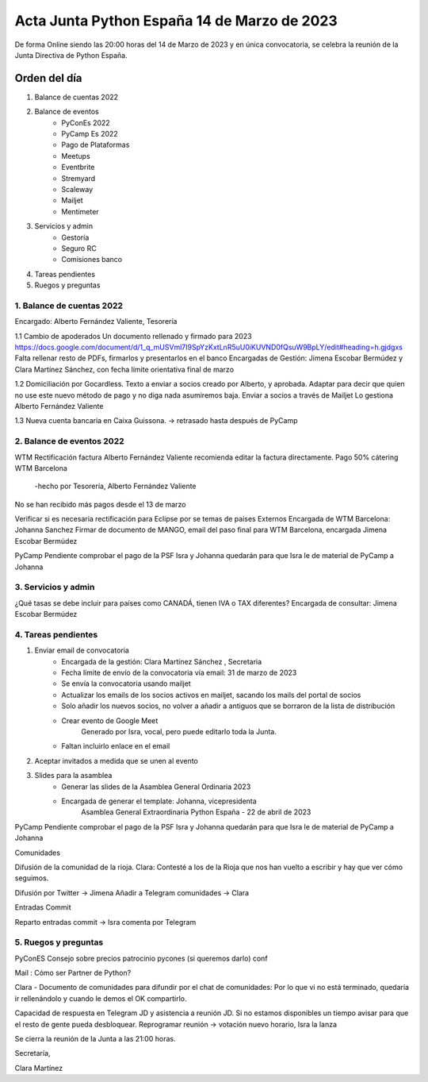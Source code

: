 Acta Junta Python España 14 de Marzo de 2023
============================================

De forma Online siendo las 20:00 horas del 14 de Marzo de 2023 y en única
convocatoria, se celebra la reunión de la Junta Directiva de Python España.

Orden del día
~~~~~~~~~~~~~

1. Balance de cuentas 2022
2. Balance de eventos
    - PyConEs 2022
    - PyCamp Es 2022
    - Pago de Plataformas
    - Meetups 
    - Eventbrite
    - Stremyard
    - Scaleway
    - Mailjet
    - Mentimeter

3. Servicios y admin
    - Gestoría
    - Seguro RC
    - Comisiones banco

4. Tareas pendientes 

5. Ruegos y preguntas

1. Balance de cuentas 2022
--------------------------
Encargado: Alberto Fernández Valiente, Tesorería

1.1 Cambio de apoderados
Un documento rellenado y firmado para 2023 https://docs.google.com/document/d/1_q_mUSVml7I9SpYzKxtLnR5uU0iKUVND0fQsuW9BpLY/edit#heading=h.gjdgxs
Falta rellenar resto de PDFs, firmarlos y presentarlos en el banco
Encargadas de Gestión: Jimena Escobar Bermúdez y Clara Martínez Sánchez, con fecha límite orientativa final de marzo	

1.2 Domiciliación por Gocardless.
Texto a enviar a socios creado por Alberto, y aprobada. Adaptar para decir que quien no use este nuevo método de pago y no diga nada asumiremos baja.
Enviar a socios a través de Mailjet
Lo gestiona Alberto Fernández Valiente

1.3 Nueva cuenta bancaria en Caixa Guissona. → retrasado hasta después de PyCamp



2. Balance de eventos 2022
---------------------------
WTM
Rectificación factura
Alberto Fernández Valiente recomienda editar la factura directamente.
Pago 50% cátering WTM Barcelona 
 -hecho por Tesorería, Alberto Fernández Valiente
No se han recibido más pagos desde el 13 de marzo

Verificar si es necesaria rectificación para Eclipse por se temas de paises Externos
Encargada de WTM Barcelona: Johanna Sanchez 
Firmar de documento de MANGO, email del paso final para WTM Barcelona, encargada  Jimena Escobar Bermúdez

PyCamp
Pendiente comprobar el pago de la PSF
Isra y Johanna quedarán para que Isra le de material de PyCamp a Johanna

3. Servicios y admin
---------------------
¿Qué tasas se debe incluir para países como CANADÁ, tienen IVA o TAX diferentes? 
Encargada de consultar: Jimena Escobar Bermúdez


4. Tareas pendientes
---------------------
1. Enviar email de convocatoria
    - Encargada de la gestión: Clara Martínez Sánchez , Secretaria
    - Fecha límite de envío de la convocatoria vía email: 31 de marzo de 2023
    - Se envía la convocatoria usando  mailjet
    - Actualizar los emails de los socios activos en mailjet, sacando los mails del portal de socios
    - Solo añadir los nuevos socios, no volver a añadir a antiguos que se borraron de la lista de distribución
    - Crear evento de Google Meet
        Generado por Isra, vocal, pero puede editarlo toda la Junta.
    - Faltan incluirlo enlace en el email
2. Aceptar invitados a medida que se unen al evento
3. Slides para la asamblea
    - Generar las slides de la Asamblea General Ordinaria 2023
    - Encargada de generar el template: Johanna, vicepresidenta
        Asamblea General Extraordinaria Python España - 22 de abril de 2023

PyCamp
Pendiente comprobar el pago de la PSF
Isra y Johanna quedarán para que Isra le de material de PyCamp a Johanna

Comunidades

Difusión de la comunidad de la rioja. Clara: Contesté a los de la Rioja que nos han vuelto a escribir y hay que ver cómo seguimos.

Difusión por Twitter → Jimena
Añadir a Telegram comunidades → Clara

Entradas Commit

Reparto entradas commit → Isra comenta por Telegram

5. Ruegos y preguntas
---------------------
PyConES
Consejo sobre precios patrocinio pycones (si queremos darlo)
conf

Mail : 
Cómo ser Partner de Python?


Clara - Documento de comunidades para difundir por el chat de comunidades: Por lo que vi no está terminado, quedaría ir rellenándolo y cuando le demos el OK compartirlo.


Capacidad de respuesta en Telegram JD y asistencia a reunión JD.
Si no estamos disponibles un tiempo avisar para que el resto de gente pueda desbloquear.
Reprogramar reunión → votación nuevo horario, Isra la lanza



Se cierra la reunión de la Junta a las 21:00 horas.

Secretaría,

Clara Martínez

.. _jimenaeb: https://github.com/jimenaeb
.. _voodmania: https://github.com/voodmania
.. _ellaquimica: https://github.com/ellaquimica
.. _dukebody: https://github.com/dukebody

